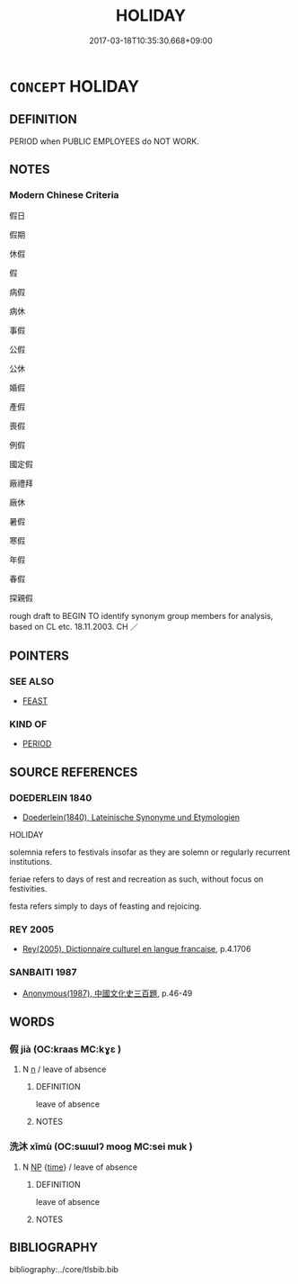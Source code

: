 # -*- mode: mandoku-tls-view -*-
#+TITLE: HOLIDAY
#+DATE: 2017-03-18T10:35:30.668+09:00        
#+STARTUP: content
* =CONCEPT= HOLIDAY
:PROPERTIES:
:CUSTOM_ID: uuid-c824e06d-c840-4dd2-b724-71991640af5d
:SYNONYM+:  VACATION
:SYNONYM+:  BREAK
:SYNONYM+:  REST
:SYNONYM+:  RESPITE
:SYNONYM+:  RECESS
:SYNONYM+:  TIME OFF
:SYNONYM+:  TIME OUT
:SYNONYM+:  LEAVE
:SYNONYM+:  FURLOUGH
:SYNONYM+:  SABBATICAL
:SYNONYM+:  TRIP
:SYNONYM+:  TOUR
:SYNONYM+:  JOURNEY
:SYNONYM+:  VOYAGE
:SYNONYM+:  INFORMAL GETAWAY
:SYNONYM+:  FORMAL SOJOURN.
:SYNONYM+:  DAY OF OBSERVANCE
:SYNONYM+:  FESTIVAL
:SYNONYM+:  FEAST DAY
:SYNONYM+:  FétE
:SYNONYM+:  FIESTA
:SYNONYM+:  CELEBRATION
:SYNONYM+:  ANNIVERSARY
:SYNONYM+:  JUBILEE
:SYNONYM+:  SAINT'S DAY
:SYNONYM+:  HOLY DAY
:TR_ZH: 假期
:END:
** DEFINITION

PERIOD when PUBLIC EMPLOYEES do NOT WORK.

** NOTES

*** Modern Chinese Criteria
假日

假期

休假

假

病假

病休

事假

公假

公休

婚假

產假

喪假

例假

國定假

廠禮拜

廠休

暑假

寒假

年假

春假

探親假

rough draft to BEGIN TO identify synonym group members for analysis, based on CL etc. 18.11.2003. CH ／

** POINTERS
*** SEE ALSO
 - [[tls:concept:FEAST][FEAST]]

*** KIND OF
 - [[tls:concept:PERIOD][PERIOD]]

** SOURCE REFERENCES
*** DOEDERLEIN 1840
 - [[cite:DOEDERLEIN-1840][Doederlein(1840), Lateinische Synonyme und Etymologien]]

HOLIDAY

solemnia refers to festivals insofar as they are solemn or regularly recurrent institutions.

feriae refers to days of rest and recreation as such, without focus on festivities. 

festa refers simply to days of feasting and rejoicing.

*** REY 2005
 - [[cite:REY-2005][Rey(2005), Dictionnaire culturel en langue francaise]], p.4.1706

*** SANBAITI 1987
 - [[cite:SANBAITI-1987][Anonymous(1987), 中國文化史三百題]], p.46-49

** WORDS
   :PROPERTIES:
   :VISIBILITY: children
   :END:
*** 假 jià (OC:kraas MC:kɣɛ )
:PROPERTIES:
:CUSTOM_ID: uuid-6a8e94fc-f3eb-4436-8b27-fe7401689bdb
:Char+: 假(9,9/11) 
:GY_IDS+: uuid-11415f5a-82eb-4ede-86bc-8957cb2f3acd
:PY+: jià     
:OC+: kraas     
:MC+: kɣɛ     
:END: 
**** N [[tls:syn-func::#uuid-8717712d-14a4-4ae2-be7a-6e18e61d929b][n]] / leave of absence
:PROPERTIES:
:CUSTOM_ID: uuid-40c1f52c-8cd1-4d65-ab2a-6e4c158e16b5
:END:
****** DEFINITION

leave of absence

****** NOTES

*** 洗沐 xǐmù (OC:sɯɯlʔ mooɡ MC:sei muk )
:PROPERTIES:
:CUSTOM_ID: uuid-b6d6a535-8ee3-4001-bd4f-790c40291568
:Char+: 洗(85,6/9) 沐(85,4/7) 
:GY_IDS+: uuid-38a94088-c8e5-42eb-8946-3728c3b48471 uuid-6970c070-d188-4c23-957d-4e1cae99bcf2
:PY+: xǐ mù    
:OC+: sɯɯlʔ mooɡ    
:MC+: sei muk    
:END: 
**** N [[tls:syn-func::#uuid-a8e89bab-49e1-4426-b230-0ec7887fd8b4][NP]] {[[tls:sem-feat::#uuid-dd37c44b-5a41-45e6-a045-090d47ae4923][time]]} / leave of absence
:PROPERTIES:
:CUSTOM_ID: uuid-a7d05e23-a7d8-4438-b152-45c56940eefb
:END:
****** DEFINITION

leave of absence

****** NOTES

** BIBLIOGRAPHY
bibliography:../core/tlsbib.bib
